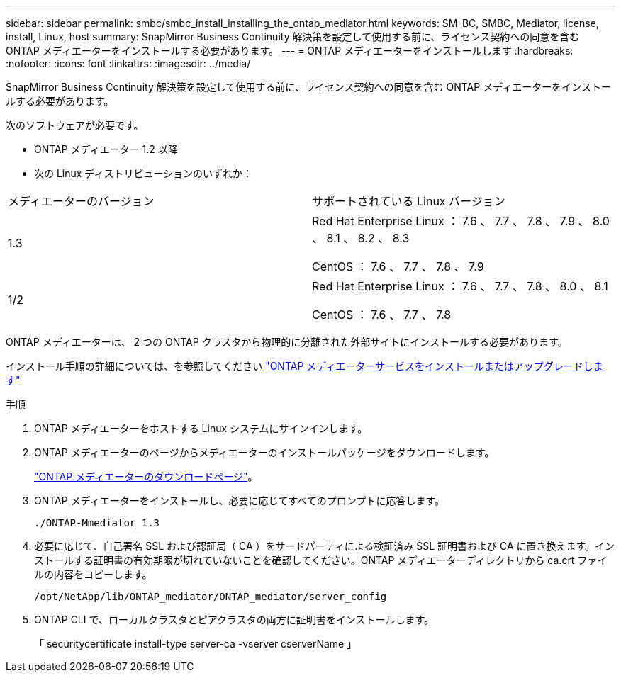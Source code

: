 ---
sidebar: sidebar 
permalink: smbc/smbc_install_installing_the_ontap_mediator.html 
keywords: SM-BC, SMBC, Mediator, license, install, Linux, host 
summary: SnapMirror Business Continuity 解決策を設定して使用する前に、ライセンス契約への同意を含む ONTAP メディエーターをインストールする必要があります。 
---
= ONTAP メディエーターをインストールします
:hardbreaks:
:nofooter: 
:icons: font
:linkattrs: 
:imagesdir: ../media/


[role="lead"]
SnapMirror Business Continuity 解決策を設定して使用する前に、ライセンス契約への同意を含む ONTAP メディエーターをインストールする必要があります。

次のソフトウェアが必要です。

* ONTAP メディエーター 1.2 以降
* 次の Linux ディストリビューションのいずれか：


|===


| メディエーターのバージョン | サポートされている Linux バージョン 


 a| 
1.3
 a| 
Red Hat Enterprise Linux ： 7.6 、 7.7 、 7.8 、 7.9 、 8.0 、 8.1 、 8.2 、 8.3

CentOS ： 7.6 、 7.7 、 7.8 、 7.9



 a| 
1/2
 a| 
Red Hat Enterprise Linux ： 7.6 、 7.7 、 7.8 、 8.0 、 8.1

CentOS ： 7.6 、 7.7 、 7.8

|===
ONTAP メディエーターは、 2 つの ONTAP クラスタから物理的に分離された外部サイトにインストールする必要があります。

インストール手順の詳細については、を参照してください https://docs.netapp.com/us-en/ontap-metrocluster/install-ip/task_install_configure_mediator.html["ONTAP メディエーターサービスをインストールまたはアップグレードします"^]

.手順
. ONTAP メディエーターをホストする Linux システムにサインインします。
. ONTAP メディエーターのページからメディエーターのインストールパッケージをダウンロードします。
+
https://mysupport.netapp.com/site/products/all/details/ontap-mediator/downloads-tab["ONTAP メディエーターのダウンロードページ"]。

. ONTAP メディエーターをインストールし、必要に応じてすべてのプロンプトに応答します。
+
`./ONTAP-Mmediator_1.3`

. 必要に応じて、自己署名 SSL および認証局（ CA ）をサードパーティによる検証済み SSL 証明書および CA に置き換えます。インストールする証明書の有効期限が切れていないことを確認してください。ONTAP メディエーターディレクトリから ca.crt ファイルの内容をコピーします。
+
`/opt/NetApp/lib/ONTAP_mediator/ONTAP_mediator/server_config`

. ONTAP CLI で、ローカルクラスタとピアクラスタの両方に証明書をインストールします。
+
「 securitycertificate install-type server-ca -vserver cserverName 」


